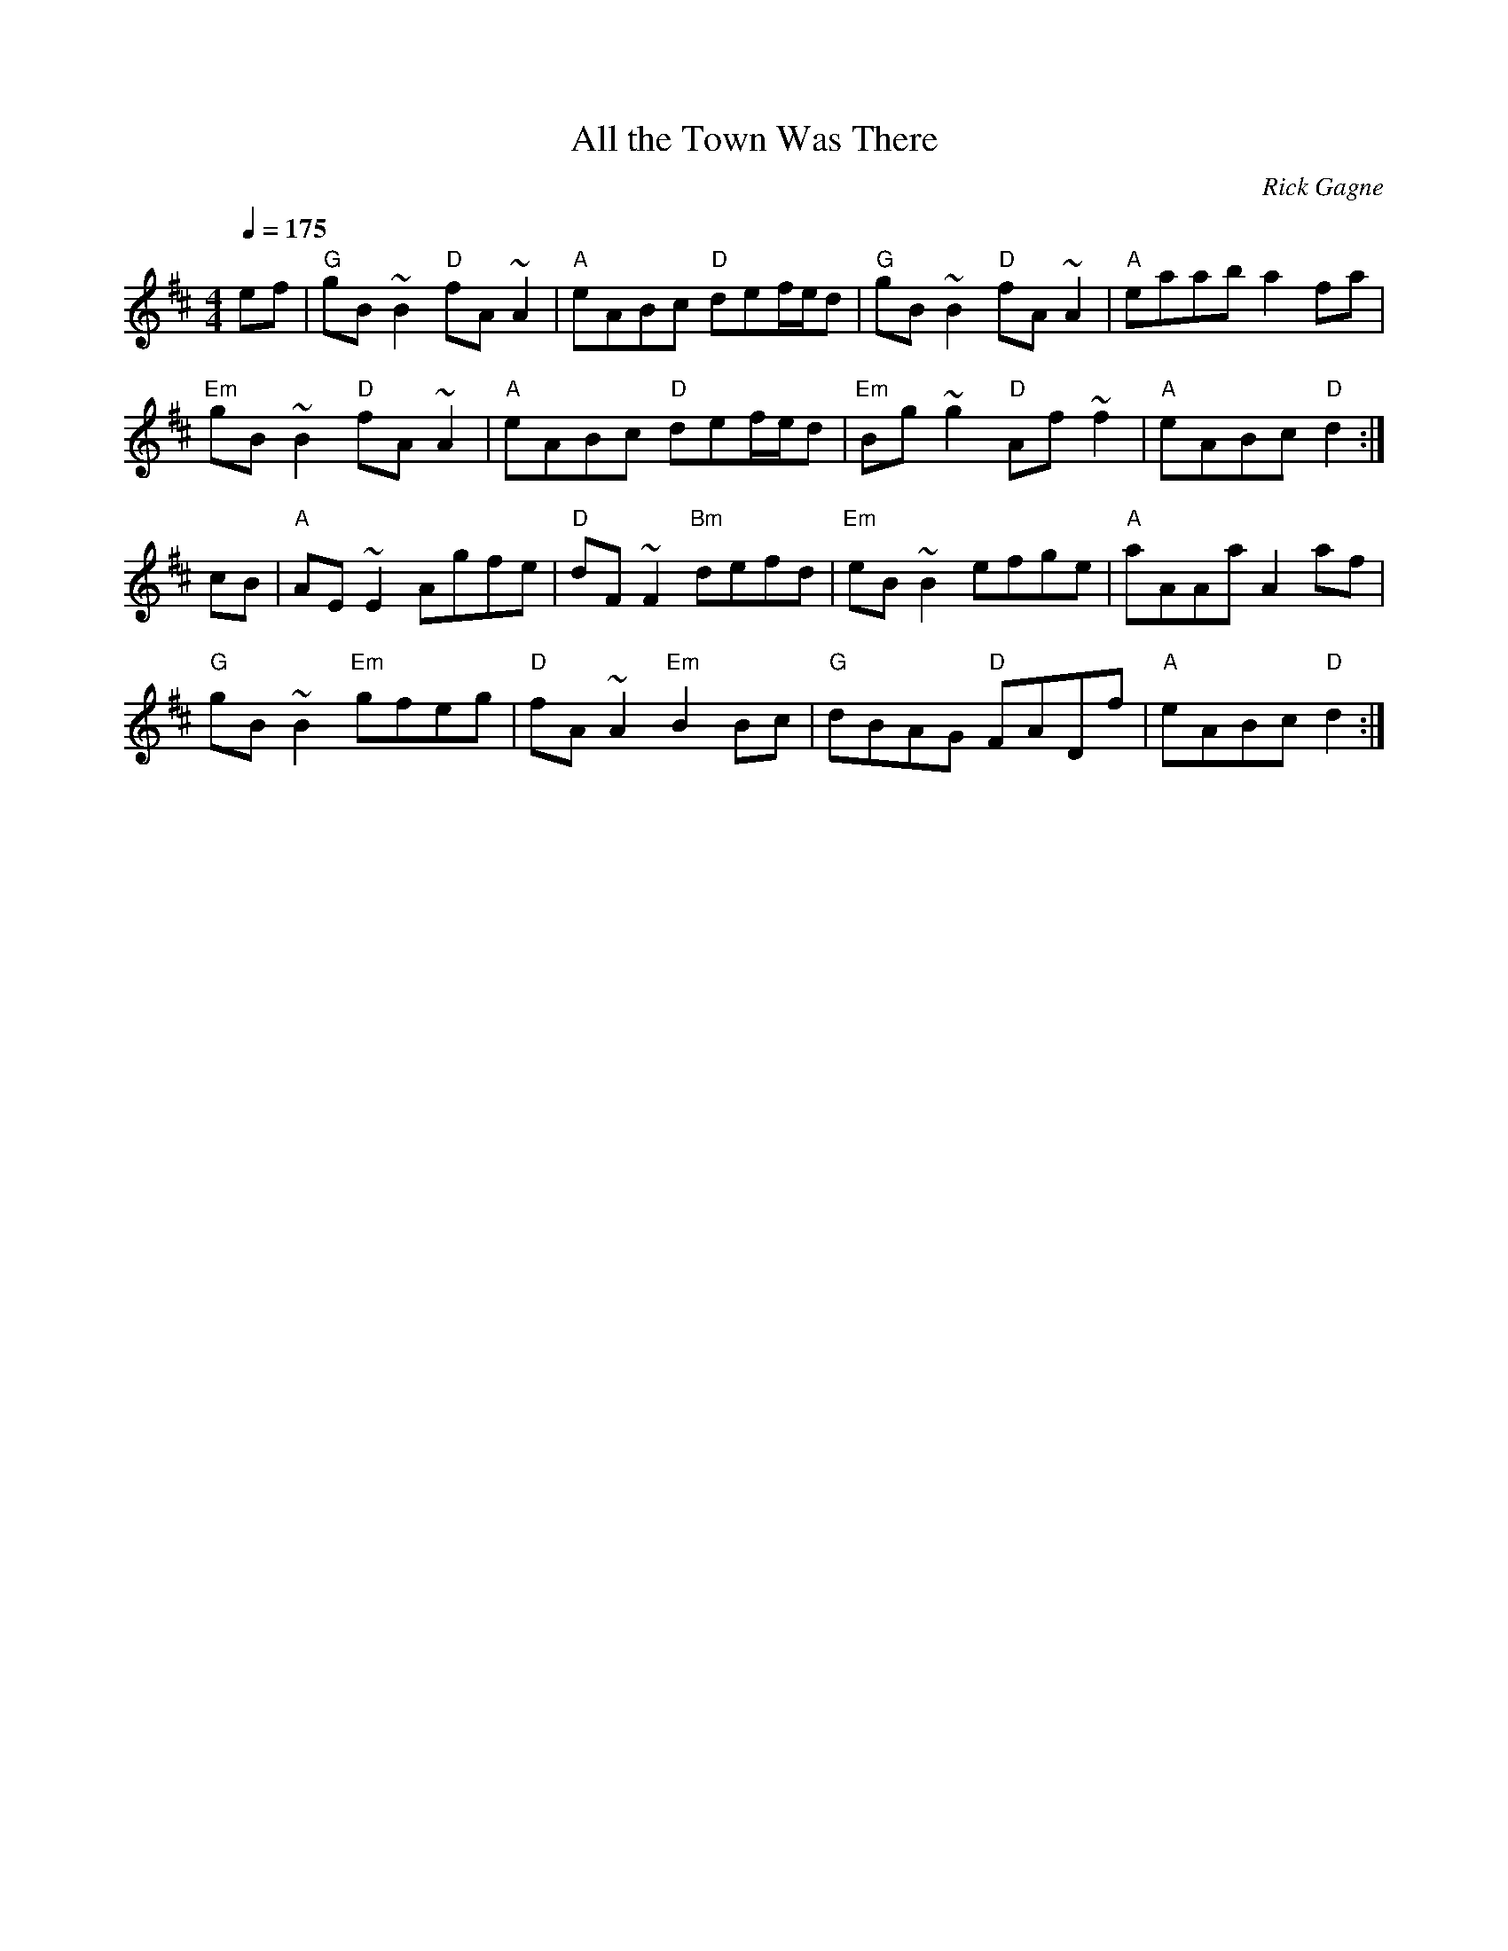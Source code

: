 X:1
T: All the Town Was There
R: reel
C: Rick Gagne
N: 1988 on whistle
Q: 1/4=175
M: 4/4
K: D
ef | "G"gB~B2 "D"fA~A2 | "A"eABc "D"def/e/d | "G"gB~B2 "D"fA~A2 | "A"eaab a2fa |
"Em"gB~B2 "D"fA~A2 | "A"eABc "D"def/e/d | "Em"Bg~g2 "D"Af~f2 | "A"eABc "D"d2 :|
cB | "A"AE~E2 Agfe | "D"dF~F2 "Bm"defd | "Em"eB~B2 efge | "A"aAAa A2af |
"G"gB~B2 "Em"gfeg | "D"fA~A2 "Em"B2Bc | "G"dBAG "D"FADf | "A"eABc "D"d2 :|
